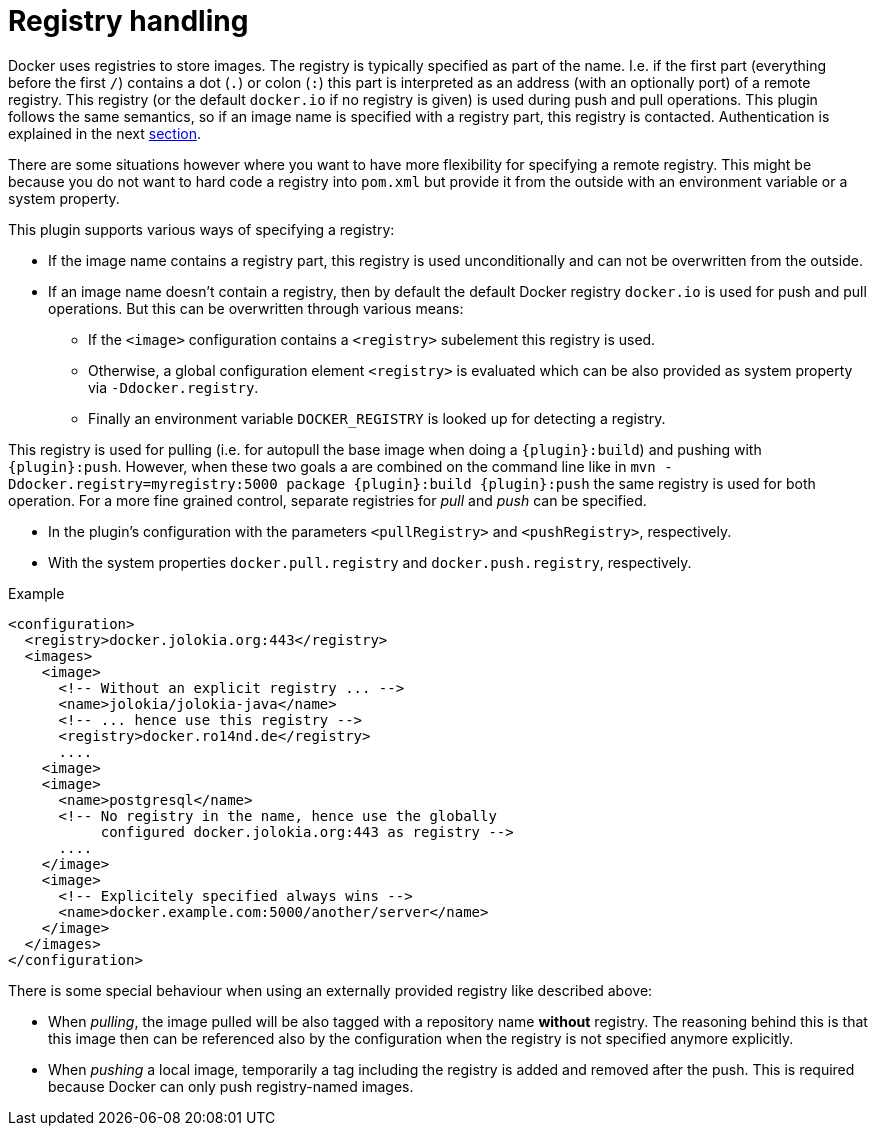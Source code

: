 
[[registry]]
= Registry handling

Docker uses registries to store images. The registry is typically
specified as part of the name. I.e. if the first part (everything
before the first `/`) contains a dot (`.`) or colon (`:`) this part is
interpreted as an address (with an optionally port) of a remote
registry. This registry (or the default `docker.io` if no
registry is given) is used during push and pull operations. This
plugin follows the same semantics, so if an image name is specified
with a registry part, this registry is contacted. Authentication is
explained in the next <<authentication,section>>.

There are some situations however where you want to have more
flexibility for specifying a remote registry. This might be because
you do not want to hard code a registry into `pom.xml` but
provide it from the outside with an environment variable or a system
property.

This plugin supports various ways of specifying a registry:

* If the image name contains a registry part, this registry is used
unconditionally and can not be overwritten from the outside.
* If an image name doesn't contain a registry, then by default the
default Docker registry `docker.io` is used for push and pull
operations. But this can be overwritten through various means:
** If the `<image>` configuration contains a `<registry>` subelement
this registry is used.
** Otherwise, a global configuration element `<registry>` is
evaluated which can be also provided as system property via
`-Ddocker.registry`.
** Finally an environment variable `DOCKER_REGISTRY` is looked up for
detecting a registry.

This registry is used for pulling (i.e. for autopull the base image
when doing a `{plugin}:build`) and pushing with `{plugin}:push`. However,
when these two goals a are combined on the command line like in `mvn
-Ddocker.registry=myregistry:5000 package {plugin}:build {plugin}:push`
the same registry is used for both operation. For a more fine grained
control, separate registries for _pull_ and _push_ can be specified.

* In the plugin's configuration with the parameters `<pullRegistry>` and
`<pushRegistry>`, respectively.
* With the system properties `docker.pull.registry` and
`docker.push.registry`, respectively.

.Example
[source,xml]
----
<configuration>
  <registry>docker.jolokia.org:443</registry>
  <images>
    <image>
      <!-- Without an explicit registry ... -->
      <name>jolokia/jolokia-java</name>
      <!-- ... hence use this registry -->
      <registry>docker.ro14nd.de</registry>
      ....
    <image>
    <image>
      <name>postgresql</name>
      <!-- No registry in the name, hence use the globally
           configured docker.jolokia.org:443 as registry -->
      ....
    </image>
    <image>
      <!-- Explicitely specified always wins -->
      <name>docker.example.com:5000/another/server</name>
    </image>
  </images>
</configuration>
----

There is some special behaviour when using an externally provided
registry like described above:

* When _pulling_, the image pulled will be also tagged with a repository
name *without* registry. The reasoning behind this is that this
image then can be referenced also by the configuration when the
registry is not specified anymore explicitly.
* When _pushing_ a local image, temporarily a tag including the
registry is added and removed after the push. This is required
because Docker can only push registry-named images.
